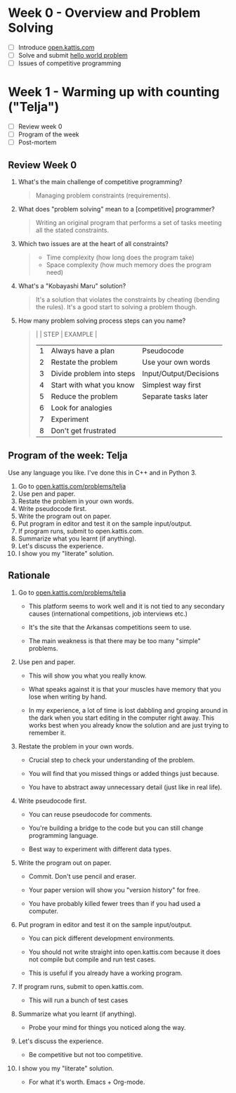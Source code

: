 #+STARTUP: overview hideblocks indent entitiespretty: 
* Week 0 - Overview and Problem Solving

- [ ] Introduce [[https://open.kattis.com][open.kattis.com]]
- [ ] Solve and submit [[https://open.kattis.com/problems/hello][hello world problem]]
- [ ] Issues of competitive programming


* Week 1 - Warming up with counting ("Telja")

- [ ] Review week 0
- [ ] Program of the week
- [ ] Post-mortem

** Review Week 0

1. What's the main challenge of competitive programming?
   #+begin_quote
   Managing problem constraints (requirements).
   #+end_quote
2. What does "problem solving" mean to a [competitive] programmer?
   #+begin_quote
   Writing an original program that performs a set of tasks meeting
   all the stated constraints.
   #+end_quote
3. Which two issues are at the heart of all constraints?
   #+begin_quote
   - Time complexity (how long does the program take)
   - Space complexity (how much memory does the program need)
   #+end_quote
4. What's a "Kobayashi Maru" solution?
   #+begin_quote
   It's a solution that violates the constraints by cheating (bending
   the rules). It's a good start to solving a problem though.
   #+end_quote
5. How many problem solving process steps can you name?
   #+begin_quote
   |   | STEP                      | EXAMPLE                |
   |---+---------------------------+------------------------|
   | 1 | Always have a plan        | Pseudocode             |
   | 2 | Restate the problem       | Use your own words     |
   | 3 | Divide problem into steps | Input/Output/Decisions |
   | 4 | Start with what you know  | Simplest way first     |
   | 5 | Reduce the problem        | Separate tasks later   |
   | 6 | Look for analogies        |                        |
   | 7 | Experiment                |                        |
   | 8 | Don't get frustrated      |                        |
   #+end_quote

** Program of the week: Telja

Use any language you like. I've done this in C++ and in Python 3.

1) Go to [[https://open.kattis.com/problems/telja][open.kattis.com/problems/telja]]
2) Use pen and paper.
3) Restate the problem in your own words.
4) Write pseudocode first.
5) Write the program out on paper.
6) Put program in editor and test it on the sample input/output.
7) If program runs, submit to open.kattis.com.
8) Summarize what you learnt (if anything).
9) Let's discuss the experience.
10) I show you my "literate" solution.

** Rationale

1) Go to [[https://open.kattis.com/problems/telja][open.kattis.com/problems/telja]]

   - This platform seems to work well and it is not tied to any
     secondary causes (international competitions, job interviews
     etc.)

   - It's the site that the Arkansas competitions seem to use.
     
   - The main weakness is that there may be too many "simple" problems.

2) Use pen and paper.

   - This will show you what you really know.

   - What speaks against it is that your muscles have memory that you
     lose when writing by hand.

   - In my experience, a lot of time is lost dabbling and groping
     around in the dark when you start editing in the computer right
     away. This works best when you already know the solution and are
     just trying to remember it.

3) Restate the problem in your own words.

   - Crucial step to check your understanding of the problem.

   - You will find that you missed things or added things just
     because.

   - You have to abstract away unnecessary detail (just like in real
     life).

4) Write pseudocode first.

   - You can reuse pseudocode for comments.

   - You're building a bridge to the code but you can still change
     programming language.

   - Best way to experiment with different data types.

5) Write the program out on paper.

   - Commit. Don't use pencil and eraser.

   - Your paper version will show you "version history" for free.

   - You have probably killed fewer trees than if you had used a
     computer.
  
6) Put program in editor and test it on the sample input/output.

   - You can pick different development environments.

   - You should not write straight into open.kattis.com because it
     does not compile but compile and run test cases.

   - This is useful if you already have a working program.

7) If program runs, submit to open.kattis.com.

   - This will run a bunch of test cases

8) Summarize what you learnt (if anything).

   - Probe your mind for things you noticed along the way.

9) Let's discuss the experience.

   - Be competitive but not too competitive.

10) I show you my "literate" solution.

   - For what it's worth. Emacs + Org-mode.
